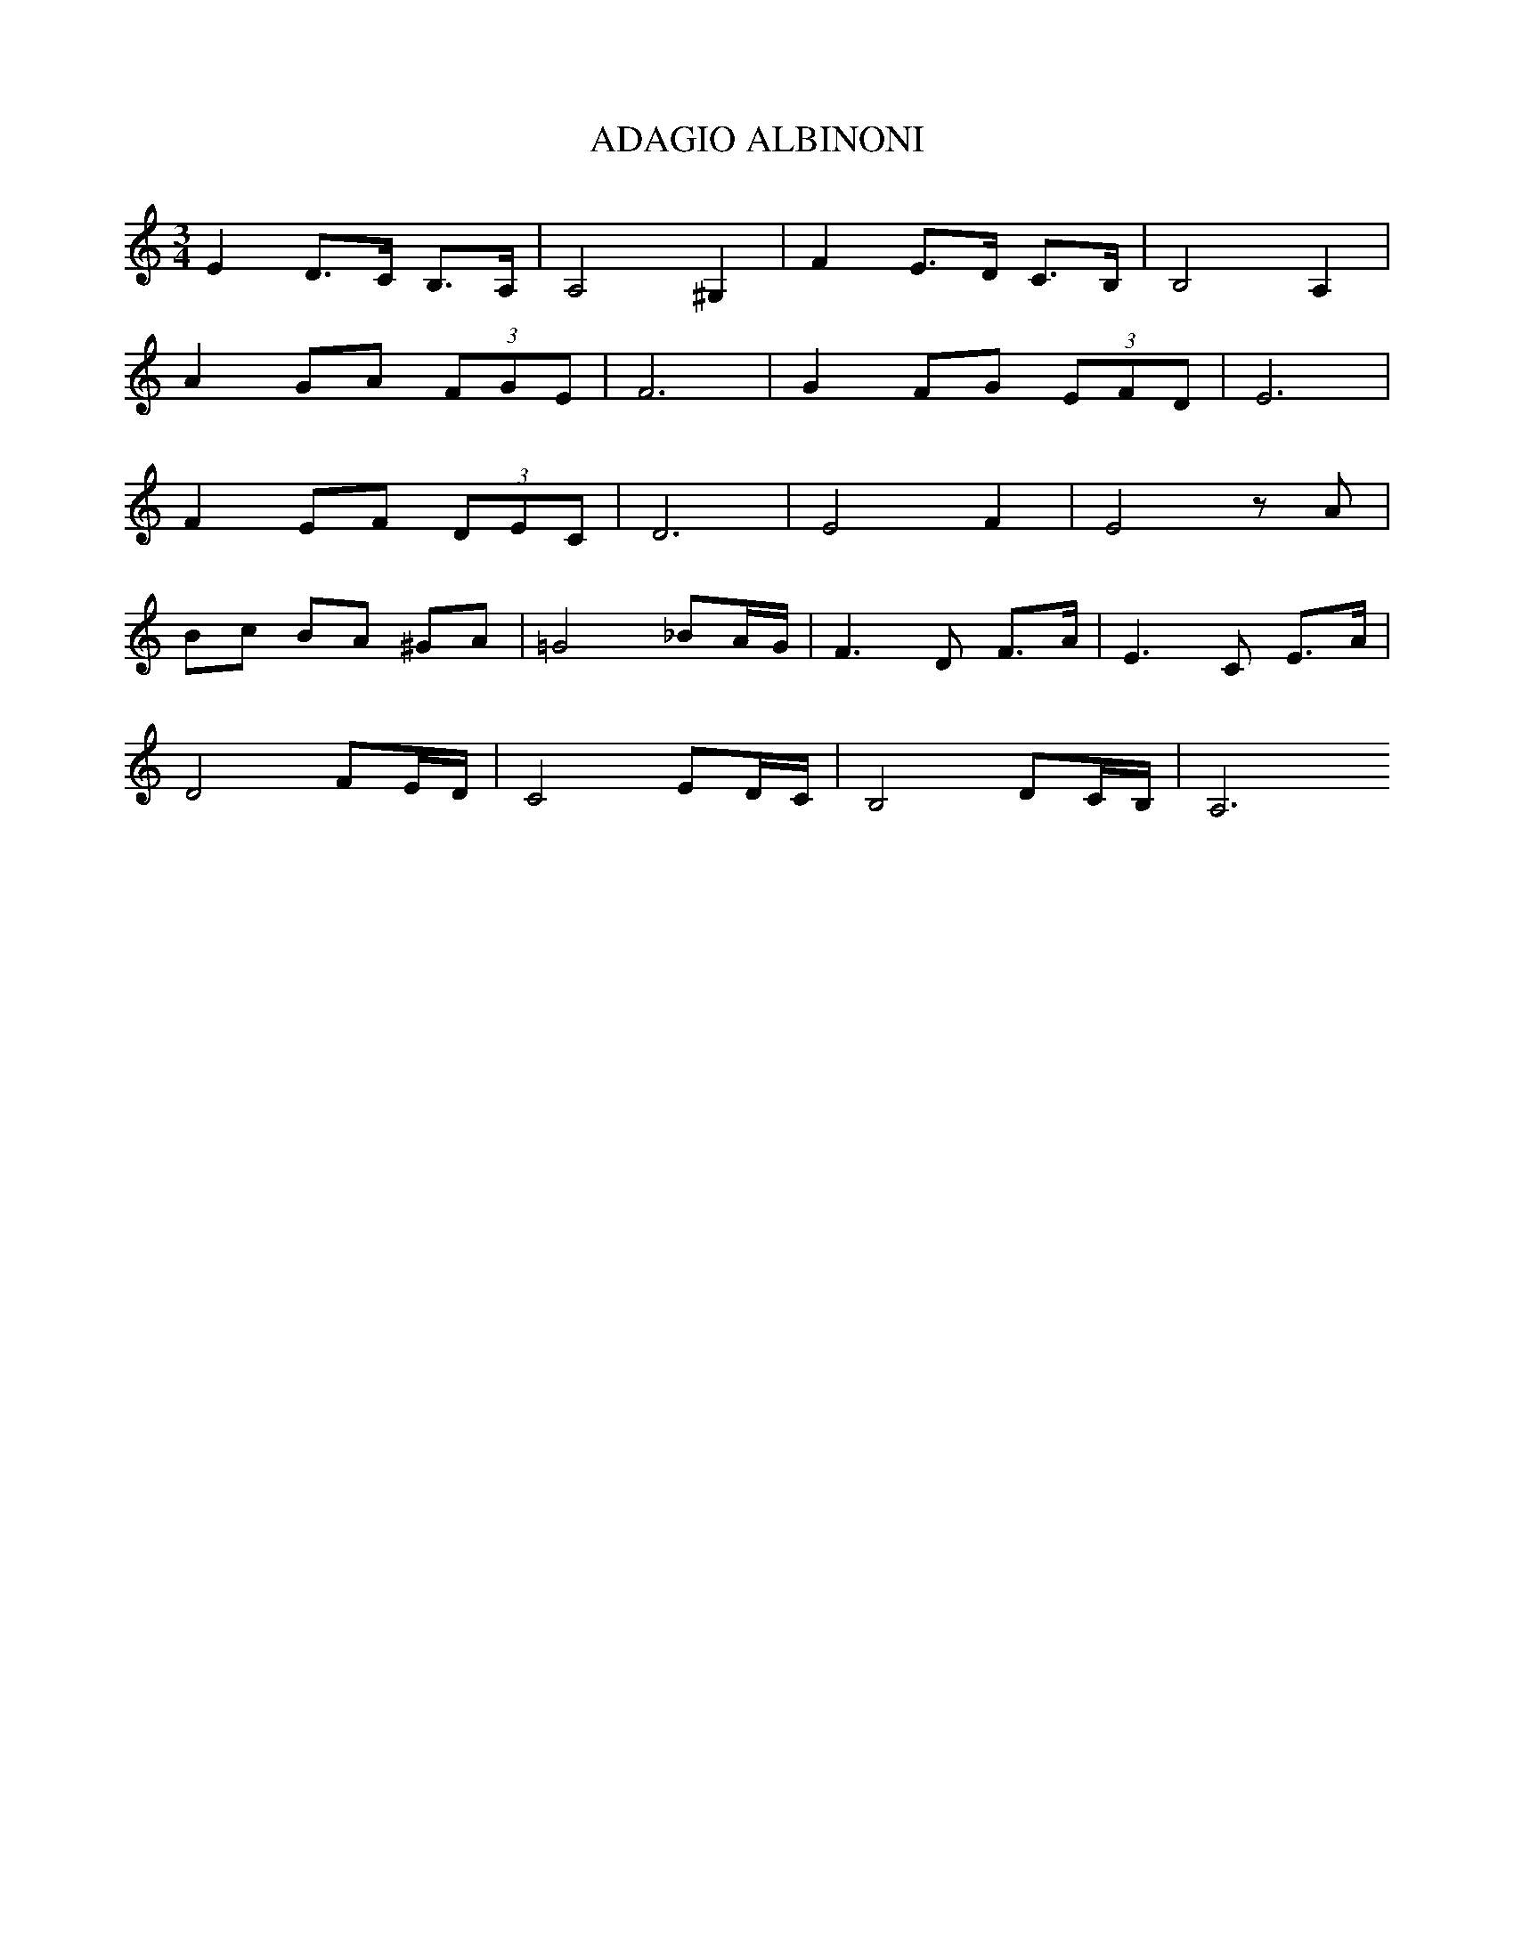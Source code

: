 X:1
T:ADAGIO ALBINONI
L:1/8
M:3/4
I:linebreak 
K:Cmaj
V:1
E2 D>C B,>A, | A,4 ^G,2 | F2 E>D C>B, | B,4 A,2 |
 A2 GA (3FGE | F6 | G2 FG (3EFD | E6 | 
 F2 EF (3DEC | D6 | E4 F2 | E4 z A |
  Bc BA ^GA |=G4 _BA/G/ | F3 D F>A | E3 C E>A | 
  D4 FE/D/ | C4 ED/C/ | B,4 DC/B,/ | A,6  

